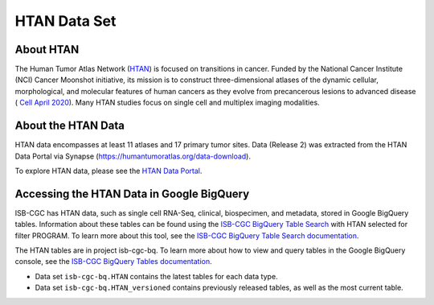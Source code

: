 *****************
HTAN Data Set
*****************

About HTAN
------------------------------------------------------------------------

The Human Tumor Atlas Network (`HTAN <https://humantumoratlas.org/>`_) is focused on transitions in cancer. Funded by the National Cancer Institute (NCI) Cancer Moonshot initiative, its mission is to construct three-dimensional atlases of the dynamic cellular, morphological, and molecular features of human cancers as they evolve from precancerous lesions to advanced disease ( `Cell April 2020 <https://www.sciencedirect.com/science/article/pii/S0092867420303469>`_). Many HTAN studies focus on single cell and multiplex imaging modalities.


About the HTAN Data
---------------------------------------------------------------------------------

HTAN data encompasses at least 11 atlases and 17 primary tumor sites.
Data (Release 2) was extracted from the HTAN Data Portal via Synapse (https://humantumoratlas.org/data-download).

To explore HTAN data, please see the `HTAN Data Portal <https://humantumoratlas.org/explore/>`_.

  
Accessing the HTAN Data in Google BigQuery
------------------------------------------------

ISB-CGC has HTAN data, such as single cell RNA-Seq, clinical, biospecimen, and metadata, stored in Google BigQuery tables. Information about these tables can be found using the `ISB-CGC BigQuery Table Search <https://isb-cgc.appspot.com/bq_meta_search/>`_ with HTAN selected for filter PROGRAM. To learn more about this tool, see the `ISB-CGC BigQuery Table Search documentation <../BigQueryTableSearchUI.html>`_.

The HTAN tables are in project isb-cgc-bq. To learn more about how to view and query tables in the Google BigQuery console, see the `ISB-CGC BigQuery Tables documentation <../BigQuery.html>`_.

- Data set ``isb-cgc-bq.HTAN`` contains the latest tables for each data type.
- Data set ``isb-cgc-bq.HTAN_versioned`` contains previously released tables, as well as the most current table.
